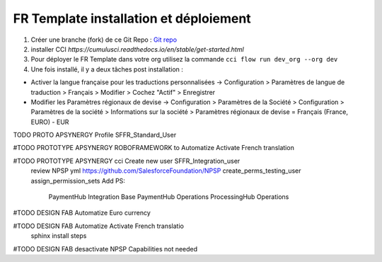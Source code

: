 FR Template installation et déploiement
=====================================================

1. Créer une branche (fork) de ce Git Repo : `Git repo <https://github.com/pmboutet/findock-fr-template-build>`_ 
2. installer CCI `https://cumulusci.readthedocs.io/en/stable/get-started.html`
3. Pour déployer le FR Template dans votre org utilisez la commande ``cci flow run dev_org --org dev``
4. Une fois installé, il y a deux tâches post installation :

* Activer la langue française pour les traductions personnalisées -> Configuration > Paramètres de langue de traduction > Français > Modifier > Cochez "Actif" > Enregistrer

* Modifier les Paramètres régionaux de devise -> Configuration > Paramètres de la Société > Configuration > Paramètres de la société > Informations sur la société > Paramètres régionaux de devise	= Français (France, EURO) - EUR

TODO PROTO APSYNERGY Profile SFFR_Standard_User

#TODO PROTOTYPE APSYNERGY ROBOFRAMEWORK to Automatize Activate French translation

#TODO PROTOTYPE APSYNERGY cci Create new user SFFR_Integration_user
   review NPSP yml https://github.com/SalesforceFoundation/NPSP  create_perms_testing_user assign_permission_sets
   Add PS:


    PaymentHub Integration Base
    PaymentHub Operations
    ProcessingHub Operations



#TODO DESIGN FAB Automatize Euro currency

#TODO DESIGN FAB Automatize Activate French translatio
 sphinx install steps
#TODO DESIGN FAB desactivate NPSP Capabilities not needed 